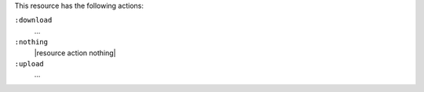 .. The contents of this file are included in multiple topics.
.. This file should not be changed in a way that hinders its ability to appear in multiple documentation sets.

This resource has the following actions:

``:download``
   ...

``:nothing``
   |resource action nothing|

``:upload``
   ...